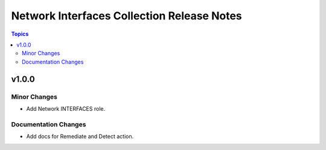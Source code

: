 ===========================================
Network Interfaces Collection Release Notes
===========================================

.. contents:: Topics


v1.0.0
======

Minor Changes
-------------

- Add Network INTERFACES role.

Documentation Changes
---------------------

- Add docs for Remediate and Detect action.
